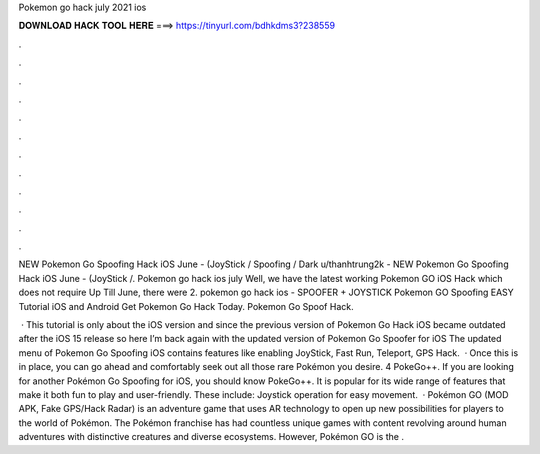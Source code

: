 Pokemon go hack july 2021 ios



𝐃𝐎𝐖𝐍𝐋𝐎𝐀𝐃 𝐇𝐀𝐂𝐊 𝐓𝐎𝐎𝐋 𝐇𝐄𝐑𝐄 ===> https://tinyurl.com/bdhkdms3?238559



.



.



.



.



.



.



.



.



.



.



.



.

NEW Pokemon Go Spoofing Hack iOS June - (JoyStick / Spoofing / Dark u/thanhtrung2k - NEW Pokemon Go Spoofing Hack iOS June - (JoyStick /. Pokemon go hack ios july Well, we have the latest working Pokemon GO iOS Hack which does not require Up Till June, there were 2. pokemon go hack ios - SPOOFER + JOYSTICK Pokemon GO Spoofing EASY Tutorial iOS and Android Get Pokemon Go Hack Today. Pokemon Go Spoof Hack.

 · This tutorial is only about the iOS version and since the previous version of Pokemon Go Hack iOS became outdated after the iOS 15 release so here I’m back again with the updated version of Pokemon Go Spoofer for iOS The updated menu of Pokemon Go Spoofing iOS contains features like enabling JoyStick, Fast Run, Teleport, GPS Hack.  · Once this is in place, you can go ahead and comfortably seek out all those rare Pokémon you desire. 4 PokeGo++. If you are looking for another Pokémon Go Spoofing for iOS, you should know PokeGo++. It is popular for its wide range of features that make it both fun to play and user-friendly. These include: Joystick operation for easy movement.  · Pokémon GO (MOD APK, Fake GPS/Hack Radar) is an adventure game that uses AR technology to open up new possibilities for players to the world of Pokémon. The Pokémon franchise has had countless unique games with content revolving around human adventures with distinctive creatures and diverse ecosystems. However, Pokémon GO is the .
